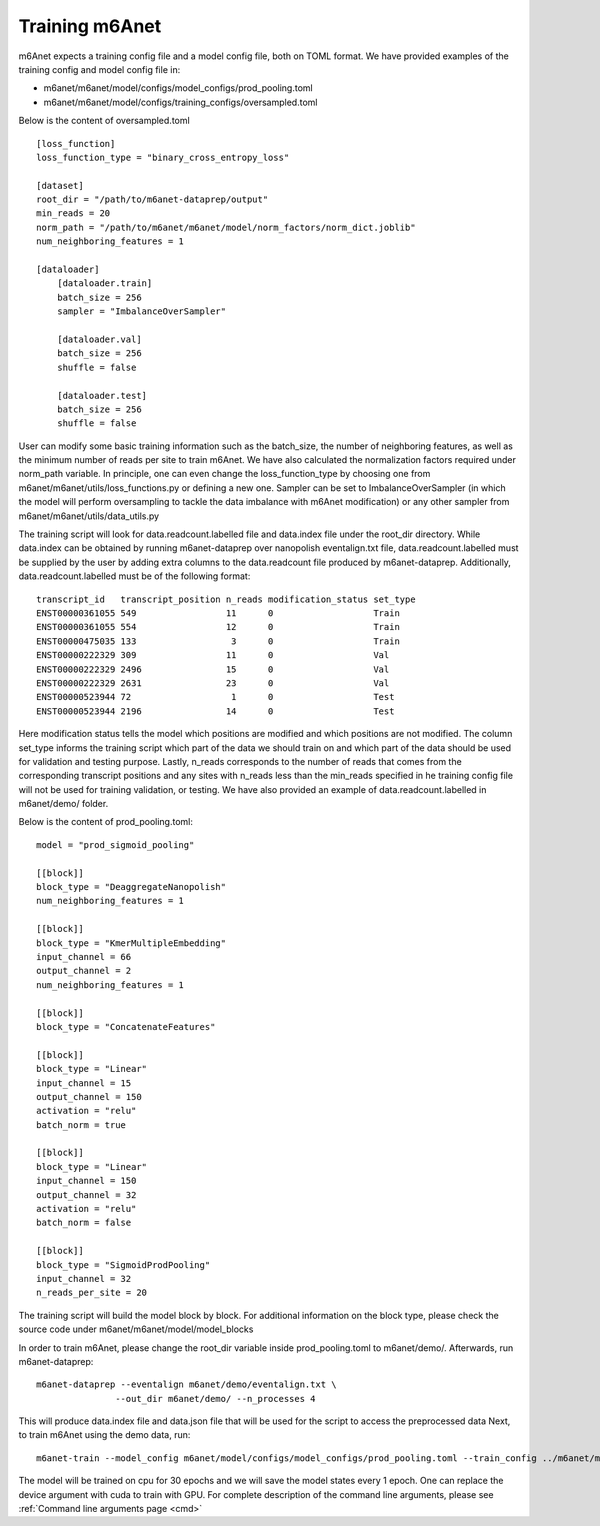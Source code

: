 .. _training:

Training m6Anet
=======================
m6Anet expects a training config file and a model config file, both on TOML format. We have provided examples of the training config and model config file in:

* m6anet/m6anet/model/configs/model_configs/prod_pooling.toml
* m6anet/m6anet/model/configs/training_configs/oversampled.toml

Below is the content of oversampled.toml

::
    
    [loss_function]
    loss_function_type = "binary_cross_entropy_loss"

    [dataset]
    root_dir = "/path/to/m6anet-dataprep/output"
    min_reads = 20
    norm_path = "/path/to/m6anet/m6anet/model/norm_factors/norm_dict.joblib"   
    num_neighboring_features = 1

    [dataloader]
        [dataloader.train]
        batch_size = 256
        sampler = "ImbalanceOverSampler"

        [dataloader.val]
        batch_size = 256
        shuffle = false

        [dataloader.test]
        batch_size = 256
        shuffle = false

User can modify some basic training information such as the batch_size, the number of neighboring features, as well as the minimum number of reads per site to train m6Anet. We have also calculated the normalization factors required under norm_path variable. In principle, one can even change the loss_function_type by choosing one from m6anet/m6anet/utils/loss_functions.py or defining a new one. Sampler can be set to ImbalanceOverSampler (in which the model will perform oversampling to tackle the data imbalance with m6Anet modification) or any other sampler from m6anet/m6anet/utils/data_utils.py


The training script will look for data.readcount.labelled file and data.index file under the root_dir directory. While data.index can be obtained by running m6anet-dataprep over nanopolish eventalign.txt file, data.readcount.labelled must be supplied by the user by adding extra columns to the data.readcount file produced by m6anet-dataprep. Additionally, data.readcount.labelled must be of the following format::

 transcript_id   transcript_position n_reads modification_status set_type
 ENST00000361055 549                 11      0                   Train
 ENST00000361055 554                 12      0                   Train
 ENST00000475035 133                  3      0                   Train
 ENST00000222329 309                 11      0                   Val
 ENST00000222329 2496                15      0                   Val
 ENST00000222329 2631                23      0                   Val
 ENST00000523944 72                   1      0                   Test
 ENST00000523944 2196                14      0                   Test

Here modification status tells the model which positions are modified and which positions are not modified. The column set_type informs the training script which part of the data we should train on and which part of the data should be used for validation and testing purpose. Lastly, n_reads corresponds to the number of reads that comes from the corresponding transcript positions and any sites with n_reads less than the min_reads specified in he training config file will not be used for training validation, or testing. We have also provided an example of data.readcount.labelled in m6anet/demo/ folder.

Below is the content of prod_pooling.toml::

 model = "prod_sigmoid_pooling"

 [[block]]
 block_type = "DeaggregateNanopolish"
 num_neighboring_features = 1

 [[block]]
 block_type = "KmerMultipleEmbedding"
 input_channel = 66
 output_channel = 2
 num_neighboring_features = 1

 [[block]]
 block_type = "ConcatenateFeatures"

 [[block]]
 block_type = "Linear"
 input_channel = 15
 output_channel = 150
 activation = "relu"
 batch_norm = true

 [[block]]
 block_type = "Linear"
 input_channel = 150
 output_channel = 32
 activation = "relu"
 batch_norm = false

 [[block]]
 block_type = "SigmoidProdPooling"
 input_channel = 32
 n_reads_per_site = 20

The training script will build the model block by block. For additional information on the block type, please check the source code under m6anet/m6anet/model/model_blocks

In order to train m6Anet, please change the root_dir variable inside prod_pooling.toml to m6anet/demo/. Afterwards, run m6anet-dataprep::

     m6anet-dataprep --eventalign m6anet/demo/eventalign.txt \
                    --out_dir m6anet/demo/ --n_processes 4

This will produce data.index file and data.json file that will be used for the script to access the preprocessed data Next, to train m6Anet using the demo data, run::

   m6anet-train --model_config m6anet/model/configs/model_configs/prod_pooling.toml --train_config ../m6anet/model/configs/training_configs/oversampled.toml --save_dir /path/to/save_dir --device cpu --lr 0.0001 --seed 25 --epochs 30 --num_workers 4 --save_per_epoch 1 --num_iterations 5

The model will be trained on cpu for 30 epochs and we will save the model states every 1 epoch. One can replace the device argument with cuda to train with GPU. For complete description of the command line arguments, please see :ref:`Command line arguments page <cmd>`
